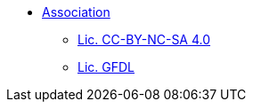 * xref:index.adoc[Association]
** xref:cc-by-nc-sa.adoc[Lic. CC-BY-NC-SA 4.0]
** xref:common_gfdl1.2_i.adoc[Lic. GFDL]
